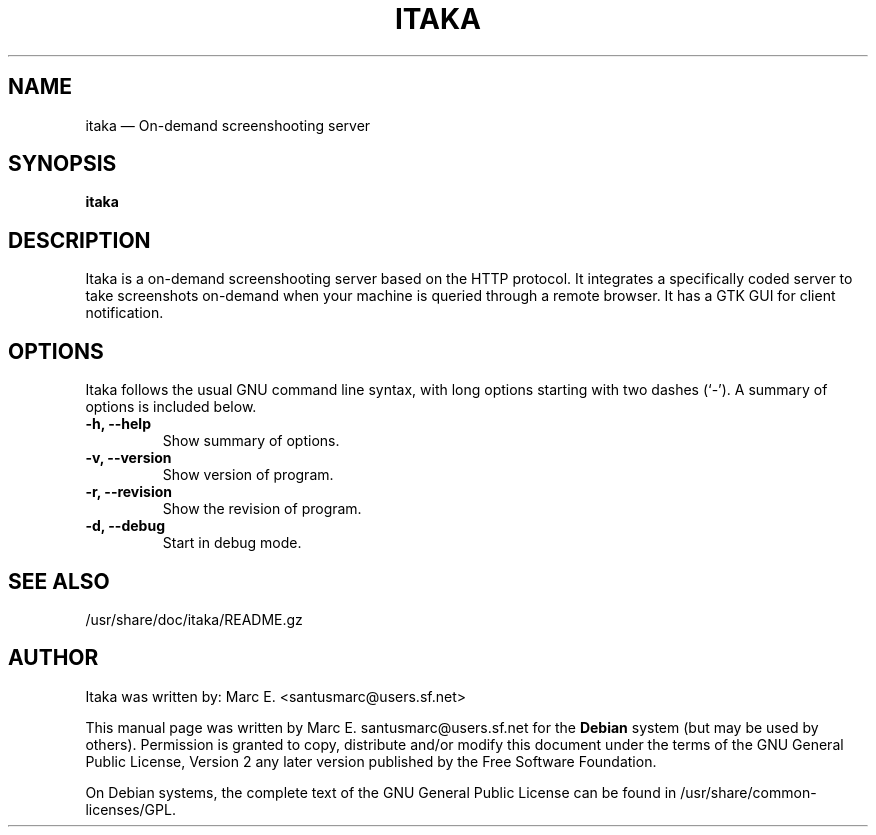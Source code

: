 .TH "ITAKA" "1" 
.SH "NAME" 
itaka \(em On-demand screenshooting server 
.SH "SYNOPSIS" 
.PP 
\fBitaka\fR 
.SH "DESCRIPTION" 
.PP 
Itaka is a on-demand screenshooting server based on the HTTP protocol. It integrates a specifically coded server to take screenshots on-demand when your machine is queried through a remote browser. It has a GTK GUI for client notification. 
.SH OPTIONS
Itaka follows the usual GNU command line syntax, with long
options starting with two dashes (`-').
A summary of options is included below.
.TP
.B \-h, \-\-help
Show summary of options.
.TP
.B \-v, \-\-version
Show version of program.
.TP
.B \-r, \-\-revision
Show the revision of program.
.TP
.B \-d, \-\-debug
Start in debug mode.
.SH "SEE ALSO" 
.PP 
/usr/share/doc/itaka/README.gz
.SH "AUTHOR" 
.PP 
Itaka was written by: Marc E. <santusmarc@users.sf.net>
.PP 
This manual page was written by Marc E. santusmarc@users.sf.net for 
the \fBDebian\fP system (but may be used by others).  Permission is 
granted to copy, distribute and/or modify this document under 
the terms of the GNU General Public License, Version 2 any  
later version published by the Free Software Foundation. 
 
.PP 
On Debian systems, the complete text of the GNU General Public 
License can be found in /usr/share/common-licenses/GPL. 
 
.\" created by instant / docbook-to-man, Tue 05 Jun 2007, 21:05 
